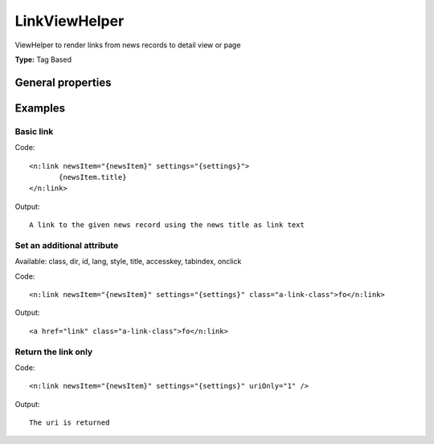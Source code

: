 LinkViewHelper
-------------------

ViewHelper to render links from news records to detail view or page

**Type:** Tag Based


General properties
^^^^^^^^^^^^^^^^^^^^^^^

.. t3-field-list-table::
 :header-rows: 1

 - :Name: Name:
   :Type: Type:
   :Description: Description:
   :Default value: Default value:

 - :Name:
         accesskey
   :Type:
         string
   :Description:
         Keyboard shortcut to access this element
   :Default value:
         

 - :Name:
         additionalAttributes
   :Type:
         array
   :Description:
         Additional tag attributes. They will be added directly to the resulting HTML tag.
   :Default value:
         

 - :Name:
         class
   :Type:
         string
   :Description:
         CSS class(es) for this element
   :Default value:
         

 - :Name:
         configuration
   :Type:
         array
   :Description:
         optional typolink configuration
   :Default value:
         Array

 - :Name:
         dir
   :Type:
         string
   :Description:
         Text direction for this HTML element. Allowed strings\: "ltr" (left to right), "rtl" (right to left)
   :Default value:
         

 - :Name:
         id
   :Type:
         string
   :Description:
         Unique (in this file) identifier for this HTML element.
   :Default value:
         

 - :Name:
         lang
   :Type:
         string
   :Description:
         Language for this element. Use short names specified in RFC 1766
   :Default value:
         

 - :Name:
         \* newsItem
   :Type:
         Tx\_News\_Domain\_Model\_News
   :Description:
         current news object
   :Default value:
         

 - :Name:
         onclick
   :Type:
         string
   :Description:
         JavaScript evaluated for the onclick event
   :Default value:
         

 - :Name:
         settings
   :Type:
         array
   :Description:
         
   :Default value:
         Array

 - :Name:
         style
   :Type:
         string
   :Description:
         Individual CSS styles for this element
   :Default value:
         

 - :Name:
         tabindex
   :Type:
         integer
   :Description:
         Specifies the tab order of this element
   :Default value:
         

 - :Name:
         title
   :Type:
         string
   :Description:
         Tooltip text of element
   :Default value:
         

 - :Name:
         uriOnly
   :Type:
         boolean
   :Description:
         return only the url without the a-tag
   :Default value:
         



Examples
^^^^^^^^^^^^^

Basic link
"""""""""""""""



Code: ::

	 <n:link newsItem="{newsItem}" settings="{settings}">
	 	{newsItem.title}
	 </n:link>


Output: ::

	 A link to the given news record using the news title as link text



Set an additional attribute
""""""""""""""""""""""""""""""""

Available: class, dir, id, lang, style, title, accesskey, tabindex, onclick

Code: ::

	 <n:link newsItem="{newsItem}" settings="{settings}" class="a-link-class">fo</n:link>


Output: ::

	 <a href="link" class="a-link-class">fo</n:link>



Return the link only
"""""""""""""""""""""""""



Code: ::

	 <n:link newsItem="{newsItem}" settings="{settings}" uriOnly="1" />


Output: ::

	 The uri is returned

